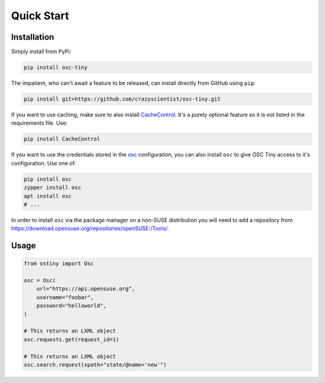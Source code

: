 Quick Start
===========

Installation
------------

Simply install from PyPi:

.. code-block:: bash

    pip install osc-tiny

The impatient, who can't await a feature to be released, can install directly
from GitHub using ``pip``:

.. code-block:: bash

    pip install git+https://github.com/crazyscientist/osc-tiny.git

If you want to use caching, make sure to also install `CacheControl`_. It's a
purely optional feature so it is not listed in the requirements file. Use:

.. code-block:: bash

    pip install CacheControl

.. _CacheControl: https://cachecontrol.readthedocs.io/en/latest/

If you want to use the credentials stored in the `osc`_ configuration, you can also install ``osc``
to give OSC Tiny access to it's configuration. Use one of:

.. code-block:: bash

    pip install osc
    zypper install osc
    apt install osc
    # ...

In order to install ``osc`` via the package manager on a non-SUSE distribution you will need to add
a repository from https://download.opensuse.org/repositories/openSUSE:/Tools/.

.. _osc: https://github.com/openSUSE/osc

Usage
-----

.. code-block:: python

    from ostiny import Osc

    osc = Osc(
        url="https://api.opensuse.org",
        username="foobar",
        password="helloworld",
    )

    # This returns an LXML object
    osc.requests.get(request_id=1)

    # This returns an LXML object
    osc.search.request(xpath="state/@name='new'")